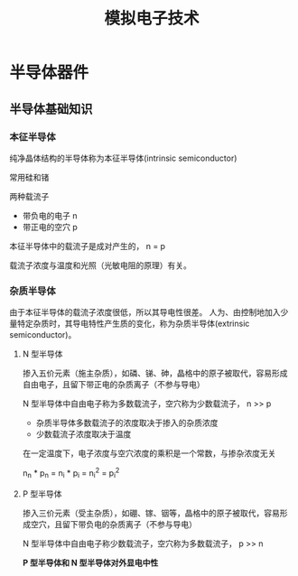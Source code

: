 #+TITLE: 模拟电子技术
* 半导体器件
** 半导体基础知识
*** 本征半导体

纯净晶体结构的半导体称为本征半导体(intrinsic semiconductor)

常用硅和锗

两种载流子
- 带负电的电子 n
- 带正电的空穴 p

本征半导体中的载流子是成对产生的， n = p

载流子浓度与温度和光照（光敏电阻的原理）有关。

*** 杂质半导体

由于本征半导体的载流子浓度很低，所以其导电性很差。
人为、由控制地加入少量特定杂质时，其导电特性产生质的变化，称为杂质半导体(extrinsic semiconductor)。

**** N 型半导体

掺入五价元素（施主杂质），如磷、锑、砷，晶格中的原子被取代，容易形成自由电子，且留下带正电的杂质离子（不参与导电）

N 型半导体中自由电子称为多数载流子，空穴称为少数载流子， n >> p

- 杂质半导体多数载流子的浓度取决于掺入的杂质浓度
- 少数载流子浓度取决于温度

在一定温度下，电子浓度与空穴浓度的乘积是一个常数，与掺杂浓度无关

n_n * p_n = n_i * p_i = n_i^2 = p_i^2

**** P 型半导体

掺入三价元素（受主杂质），如硼、镓、铟等，晶格中的原子被取代，容易形成空穴，且留下带负电的杂质离子（不参与导电）

N 型半导体中自由电子称少数载流子，空穴称为多数载流子， p >> n


*P 型半导体和 N 型半导体对外显电中性*
